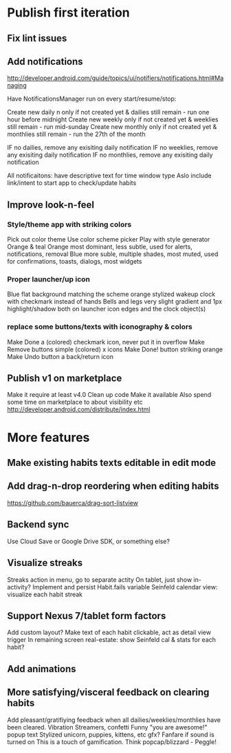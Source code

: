 * Publish first iteration
** Fix lint issues
** Add notifications
   http://developer.android.com/guide/topics/ui/notifiers/notifications.html#Managing

   Have NotificationsManager run on every start/resume/stop:

   Create new daily n only if not created yet & dailies still remain - run one hour before midnight
   Create new weekly only if not created yet & weeklies still remain - run mid-sunday
   Create new monthly only if not created yet & monthlies still remain - run the 27th of the month

   IF no dailies, remove any exisiting daily notification
   IF no weeklies, remove any exisiting daily notification
   IF no monthlies, remove any exisiting daily notification

   All notificaitons: have descriptive text for time window type
   Aslo include link/intent to start app to check/update habits

** Improve look-n-feel
*** Style/theme app with striking colors
    Pick out color theme
    Use color scheme picker
    Play with style generator
    Orange & teal
    Orange most dominant, less subtle, used for alerts, notifications, removal
    Blue more suble, multiple shades, most muted, used for confirmations, toasts, dialogs, most widgets
*** Proper launcher/up icon
    Blue flat background matching the scheme
    orange stylized wakeup clock with checkmark instead of hands
    Bells and legs
    very slight gradient and 1px highlight/shadow both on launcher icon edges and the clock object(s)
*** replace some buttons/texts with iconography & colors
    Make Done a (colored) checkmark icon, never put it in overflow
    Make Remove buttons simple (colored) x icons
    Make Done! button striking orange
    Make Undo button a back/return icon
** Publish v1 on marketplace
   Make it require at least v4.0
   Clean up code
   Make it available
   Also spend some time on marketplace to about visibility etc
   http://developer.android.com/distribute/index.html


* More features
** Make existing habits texts editable in edit mode
** Add drag-n-drop reordering when editing habits
   https://github.com/bauerca/drag-sort-listview
** Backend sync
   Use Cloud Save or Google Drive SDK, or something else?
** Visualize streaks
   Streaks action in menu, go to separate actity
   On tablet, just show in-activity?
   Implement and persist Habit.fails variable
   Seinfeld calendar view: visualize each habit streak
** Support Nexus 7/tablet form factors
   Add custom layout?
   Make text of each habit clickable, act as detail view trigger
   In remaining screen real-estate: show Seinfeld cal & stats for each habit?
** Add animations
** More satisfying/visceral feedback on clearing habits
   Add pleasant/gratifiying feedback when all dailies/weeklies/monthlies have been cleared.
   Vibration
   Streamers, confetti
   Funny "you are awesome!" popup text
   Stylized unicorn, puppies, kittens, etc gfx?
   Fanfare if sound is turned on
   This is a touch of gamification. Think popcap/blizzard - Peggle!
